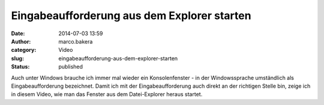 Eingabeaufforderung aus dem Explorer starten 
#############################################
:date: 2014-07-03 13:59
:author: marco.bakera
:category: Video
:slug: eingabeaufforderung-aus-dem-explorer-starten
:status: published

Auch unter Windows brauche ich immer mal wieder ein Konsolenfenster - in
der Windowssprache umständlich als Eingabeaufforderung bezeichnet. Damit
ich mit der Eingabeaufforderung auch direkt an der richtigen Stelle bin,
zeige ich in diesem Video, wie man das Fenster aus dem Datei-Explorer
heraus startet.
